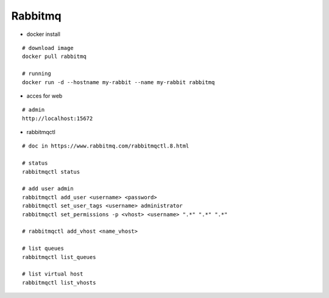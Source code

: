 Rabbitmq
--------

* docker install
::

    # download image
    docker pull rabbitmq

    # running
    docker run -d --hostname my-rabbit --name my-rabbit rabbitmq


* acces for web
::

    # admin
    http://localhost:15672


* rabbitmqctl
::

    # doc in https://www.rabbitmq.com/rabbitmqctl.8.html

    # status
    rabbitmqctl status
    
    # add user admin
    rabbitmqctl add_user <username> <password>
    rabbitmqctl set_user_tags <username> administrator
    rabbitmqctl set_permissions -p <vhost> <username> ".*" ".*" ".*"

    # rabbitmqctl add_vhost <name_vhost>

    # list queues
    rabbitmqctl list_queues

    # list virtual host
    rabbitmqctl list_vhosts
